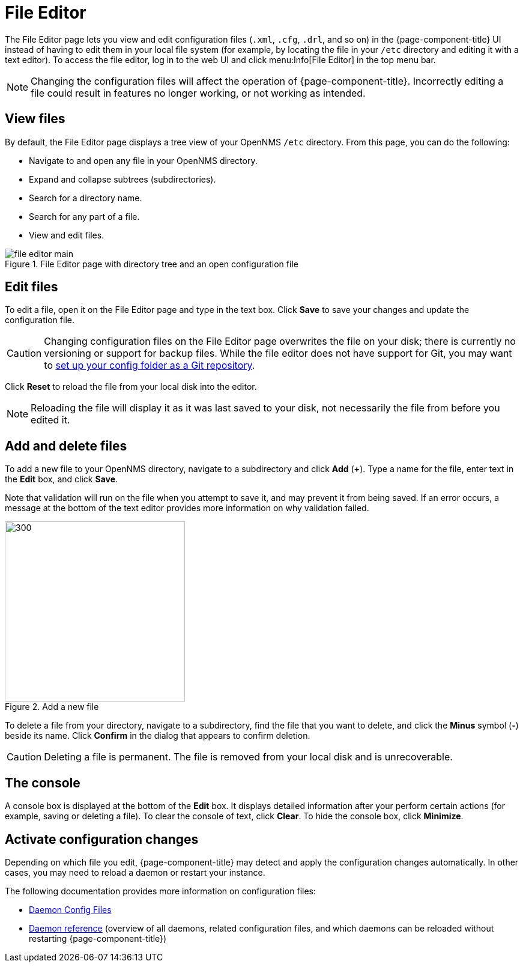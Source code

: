 
[[file-editor]]
= File Editor

The File Editor page lets you view and edit configuration files (`.xml`, `.cfg`, `.drl`, and so on) in the {page-component-title} UI instead of having to edit them in your local file system (for example, by locating the file in your `/etc` directory and editing it with a text editor).
To access the file editor, log in to the web UI and click menu:Info[File Editor] in the top menu bar.

NOTE: Changing the configuration files will affect the operation of {page-component-title}.
Incorrectly editing a file could result in features no longer working, or not working as intended.

== View files

By default, the File Editor page displays a tree view of your OpenNMS `/etc` directory.
From this page, you can do the following:

* Navigate to and open any file in your OpenNMS directory.
* Expand and collapse subtrees (subdirectories).
* Search for a directory name.
* Search for any part of a file.
* View and edit files.

.File Editor page with directory tree and an open configuration file
image::configuration/file-editor-main.png[]

== Edit files

To edit a file, open it on the File Editor page and type in the text box.
Click *Save* to save your changes and update the configuration file.

CAUTION: Changing configuration files on the File Editor page overwrites the file on your disk; there is currently no versioning or support for backup files.
While the file editor does not have support for Git, you may want to xref:deployment:upgrade/git-diff.adoc[set up your config folder as a Git repository].

Click *Reset* to reload the file from your local disk into the editor.

NOTE: Reloading the file will display it as it was last saved to your disk, not necessarily the file from before you edited it.

== Add and delete files

To add a new file to your OpenNMS directory, navigate to a subdirectory and click *Add* (*+*).
Type a name for the file, enter text in the *Edit* box, and click *Save*.

Note that validation will run on the file when you attempt to save it, and may prevent it from being saved.
If an error occurs, a message at the bottom of the text editor provides more information on why validation failed.

.Add a new file
image::configuration/file-editor-add-new.png[300,300]

To delete a file from your directory, navigate to a subdirectory, find the file that you want to delete, and click the *Minus* symbol (*-*) beside its name.
Click *Confirm* in the dialog that appears to confirm deletion.

CAUTION: Deleting a file is permanent.
The file is removed from your local disk and is unrecoverable.

== The console

A console box is displayed at the bottom of the *Edit* box.
It displays detailed information after your perform certain actions (for example, saving or deleting a file).
To clear the console of text, click *Clear*.
To hide the console box, click *Minimize*.

== Activate configuration changes

Depending on which file you edit, {page-component-title} may detect and apply the configuration changes automatically.
In other cases, you may need to reload a daemon or restart your instance.

The following documentation provides more information on configuration files:

* xref:operation:deep-dive/admin/daemon-config-files.adoc[Daemon Config Files]
* xref:reference:daemons/introduction.adoc#ga-daemons[Daemon reference] (overview of all daemons, related configuration files, and which daemons can be reloaded without restarting {page-component-title})
